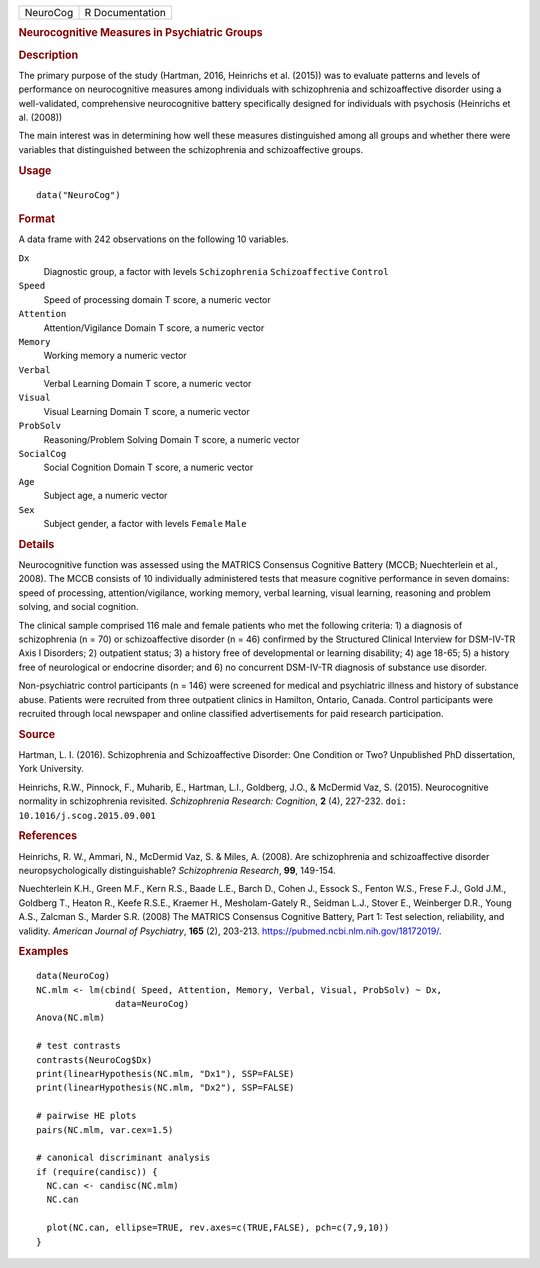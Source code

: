 .. container::

   ======== ===============
   NeuroCog R Documentation
   ======== ===============

   .. rubric:: Neurocognitive Measures in Psychiatric Groups
      :name: NeuroCog

   .. rubric:: Description
      :name: description

   The primary purpose of the study (Hartman, 2016, Heinrichs et al.
   (2015)) was to evaluate patterns and levels of performance on
   neurocognitive measures among individuals with schizophrenia and
   schizoaffective disorder using a well-validated, comprehensive
   neurocognitive battery specifically designed for individuals with
   psychosis (Heinrichs et al. (2008))

   The main interest was in determining how well these measures
   distinguished among all groups and whether there were variables that
   distinguished between the schizophrenia and schizoaffective groups.

   .. rubric:: Usage
      :name: usage

   ::

      data("NeuroCog")

   .. rubric:: Format
      :name: format

   A data frame with 242 observations on the following 10 variables.

   ``Dx``
      Diagnostic group, a factor with levels ``Schizophrenia``
      ``Schizoaffective`` ``Control``

   ``Speed``
      Speed of processing domain T score, a numeric vector

   ``Attention``
      Attention/Vigilance Domain T score, a numeric vector

   ``Memory``
      Working memory a numeric vector

   ``Verbal``
      Verbal Learning Domain T score, a numeric vector

   ``Visual``
      Visual Learning Domain T score, a numeric vector

   ``ProbSolv``
      Reasoning/Problem Solving Domain T score, a numeric vector

   ``SocialCog``
      Social Cognition Domain T score, a numeric vector

   ``Age``
      Subject age, a numeric vector

   ``Sex``
      Subject gender, a factor with levels ``Female`` ``Male``

   .. rubric:: Details
      :name: details

   Neurocognitive function was assessed using the MATRICS Consensus
   Cognitive Battery (MCCB; Nuechterlein et al., 2008). The MCCB
   consists of 10 individually administered tests that measure cognitive
   performance in seven domains: speed of processing,
   attention/vigilance, working memory, verbal learning, visual
   learning, reasoning and problem solving, and social cognition.

   The clinical sample comprised 116 male and female patients who met
   the following criteria: 1) a diagnosis of schizophrenia (n = 70) or
   schizoaffective disorder (n = 46) confirmed by the Structured
   Clinical Interview for DSM-IV-TR Axis I Disorders; 2) outpatient
   status; 3) a history free of developmental or learning disability; 4)
   age 18-65; 5) a history free of neurological or endocrine disorder;
   and 6) no concurrent DSM-IV-TR diagnosis of substance use disorder.

   Non-psychiatric control participants (n = 146) were screened for
   medical and psychiatric illness and history of substance abuse.
   Patients were recruited from three outpatient clinics in Hamilton,
   Ontario, Canada. Control participants were recruited through local
   newspaper and online classified advertisements for paid research
   participation.

   .. rubric:: Source
      :name: source

   Hartman, L. I. (2016). Schizophrenia and Schizoaffective Disorder:
   One Condition or Two? Unpublished PhD dissertation, York University.

   Heinrichs, R.W., Pinnock, F., Muharib, E., Hartman, L.I., Goldberg,
   J.O., & McDermid Vaz, S. (2015). Neurocognitive normality in
   schizophrenia revisited. *Schizophrenia Research: Cognition*, **2**
   (4), 227-232. ``doi: 10.1016/j.scog.2015.09.001``

   .. rubric:: References
      :name: references

   Heinrichs, R. W., Ammari, N., McDermid Vaz, S. & Miles, A. (2008).
   Are schizophrenia and schizoaffective disorder neuropsychologically
   distinguishable? *Schizophrenia Research*, **99**, 149-154.

   Nuechterlein K.H., Green M.F., Kern R.S., Baade L.E., Barch D., Cohen
   J., Essock S., Fenton W.S., Frese F.J., Gold J.M., Goldberg T.,
   Heaton R., Keefe R.S.E., Kraemer H., Mesholam-Gately R., Seidman
   L.J., Stover E., Weinberger D.R., Young A.S., Zalcman S., Marder S.R.
   (2008) The MATRICS Consensus Cognitive Battery, Part 1: Test
   selection, reliability, and validity. *American Journal of
   Psychiatry*, **165** (2), 203-213.
   https://pubmed.ncbi.nlm.nih.gov/18172019/.

   .. rubric:: Examples
      :name: examples

   ::

      data(NeuroCog)
      NC.mlm <- lm(cbind( Speed, Attention, Memory, Verbal, Visual, ProbSolv) ~ Dx,
                     data=NeuroCog)
      Anova(NC.mlm)

      # test contrasts
      contrasts(NeuroCog$Dx)
      print(linearHypothesis(NC.mlm, "Dx1"), SSP=FALSE)
      print(linearHypothesis(NC.mlm, "Dx2"), SSP=FALSE)

      # pairwise HE plots
      pairs(NC.mlm, var.cex=1.5)

      # canonical discriminant analysis
      if (require(candisc)) {
        NC.can <- candisc(NC.mlm)
        NC.can
        
        plot(NC.can, ellipse=TRUE, rev.axes=c(TRUE,FALSE), pch=c(7,9,10))
      }

